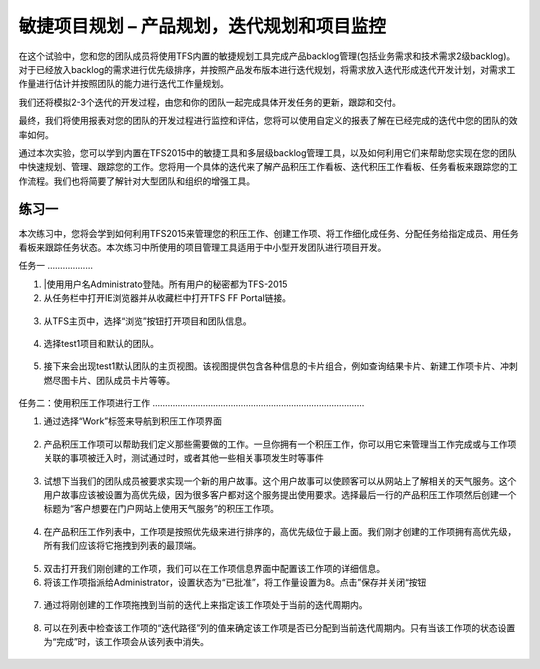 敏捷项目规划 – 产品规划，迭代规划和项目监控
----------------------------------------

在这个试验中，您和您的团队成员将使用TFS内置的敏捷规划工具完成产品backlog管理(包括业务需求和技术需求2级backlog)。对于已经放入backlog的需求进行优先级排序，并按照产品发布版本进行迭代规划，将需求放入迭代形成迭代开发计划，对需求工作量进行估计并按照团队的能力进行迭代工作量规划。

我们还将模拟2-3个迭代的开发过程，由您和你的团队一起完成具体开发任务的更新，跟踪和交付。

最终，我们将使用报表对您的团队的开发过程进行监控和评估，您将可以使用自定义的报表了解在已经完成的迭代中您的团队的效率如何。

通过本次实验，您可以学到内置在TFS2015中的敏捷工具和多层级backlog管理工具，以及如何利用它们来帮助您实现在您的团队中快速规划、管理、跟踪您的工作。您将用一个具体的迭代来了解产品积压工作看板、迭代积压工作看板、任务看板来跟踪您的工作流程。我们也将简要了解针对大型团队和组织的增强工具。

练习一
~~~~~

本次练习中，您将会学到如何利用TFS2015来管理您的积压工作、创建工作项、将工作细化成任务、分配任务给指定成员、用任务看板来跟踪任务状态。本次练习中所使用的项目管理工具适用于中小型开发团队进行项目开发。

任务一
………………

1.	|使用用户名Administrato登陆。所有用户的秘密都为TFS-2015

2.	从任务栏中打开IE浏览器并从收藏栏中打开TFS FF Portal链接。

.. figure:: images/练习1-test1的默认团队的团队主页.png

3.	从TFS主页中，选择“浏览”按钮打开项目和团队信息。

.. figure:: images/练习1-浏览项目和团队.png

4.  选择test1项目和默认的团队。

.. figure:: images/练习1-选择test1项目和默认的团队.png

5.	接下来会出现test1默认团队的主页视图。该视图提供包含各种信息的卡片组合，例如查询结果卡片、新建工作项卡片、冲刺燃尽图卡片、团队成员卡片等等。

.. figure:: images/练习1-test1的默认团队的团队主页.png

任务二：使用积压工作项进行工作
…………………………………………………………………………

1.	通过选择“Work”标签来导航到积压工作项界面

.. figure:: images/练习1-浏览项目和团队.png

2.	产品积压工作项可以帮助我们定义那些需要做的工作。一旦你拥有一个积压工作，你可以用它来管理当工作完成或与工作项关联的事项被迁入时，测试通过时，或者其他一些相关事项发生时等事件

.. figure:: images/练习1-积压工作界面.png

3.	试想下当我们的团队成员被要求实现一个新的用户故事。这个用户故事可以使顾客可以从网站上了解相关的天气服务。这个用户故事应该被设置为高优先级，因为很多客户都对这个服务提出使用要求。选择最后一行的产品积压工作项然后创建一个标题为“客户想要在门户网站上使用天气服务”的积压工作项。

.. figure:: images/练习1-创建天气服务工作项.png

4.	在产品积压工作列表中，工作项是按照优先级来进行排序的，高优先级位于最上面。我们刚才创建的工作项拥有高优先级，所有我们应该将它拖拽到列表的最顶端。

.. figure:: images/练习1-拖拽工作项以排序.png

5.	双击打开我们刚创建的工作项，我们可以在工作项信息界面中配置该工作项的详细信息。

6.	将该工作项指派给Administrator，设置状态为“已批准”，将工作量设置为8。点击”保存并关闭“按钮

.. figure:: images/练习1-编辑工作项的详细信息.png

7.	通过将刚创建的工作项拖拽到当前的迭代上来指定该工作项处于当前的迭代周期内。

.. figure:: images/练习1-拖拽工作项到当前迭代中.png

8.	可以在列表中检查该工作项的“迭代路径”列的值来确定该工作项是否已分配到当前迭代周期内。只有当该工作项的状态设置为“完成”时，该工作项会从该列表中消失。

.. figure:: images/练习1-检验工作项的迭代路径.png